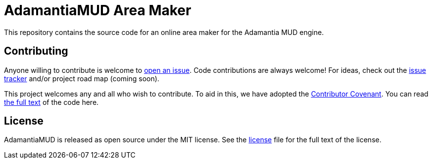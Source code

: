 = AdamantiaMUD Area Maker

This repository contains the source code for an online area maker for the Adamantia MUD engine.

== Contributing

Anyone willing to contribute is welcome to https://github.com/AdamantiaMUD/adamantia-area-maker/issues/new[open an issue]. Code contributions are always welcome! For ideas, check out the https://github.com/AdamantiaMUD/adamantia-area-maker/issues[issue tracker] and/or project road map (coming soon).

This project welcomes any and all who wish to contribute. To aid in this, we have adopted the https://www.contributor-covenant.org/[Contributor Covenant]. You can read link:./CONDUCT.adoc[the full text] of the code here.

== License

AdamantiaMUD is released as open source under the MIT license. See the link:./LICENSE.adoc[license] file for the full text of the license.
